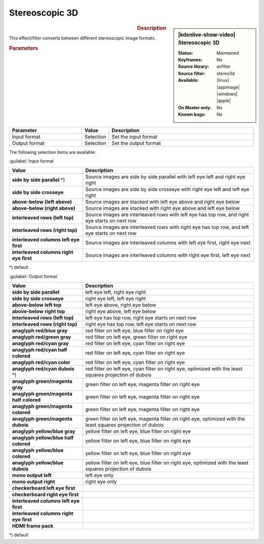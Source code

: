 .. meta::

   :description: Kdenlive Video Effects - Stereoscopic 3D 
   :keywords: KDE, Kdenlive, video editor, help, learn, easy, effects, filter, video effects, VR360 and 3D, stereoscopic 3D

.. metadata-placeholder

   :authors: - Bernd Jordan (https://discuss.kde.org/u/berndmj)

   :license: Creative Commons License SA 4.0


Stereoscopic 3D
===============

.. figure:: /images/effects_and_compositions/kdenlive2304_effects-stereoscopic_3d.webp
   :width: 365px
   :figwidth: 365px
   :align: left
   :alt: kdenlive2304_effects-stereoscopic_3d

.. sidebar:: |kdenlive-show-video| Stereoscopic 3D

   :**Status**:
      Maintained
   :**Keyframes**:
      No
   :**Source library**:
      avfilter
   :**Source filter**:
      stereo3d
   :**Available**:
      |linux| |appimage| |windows| |apple|
   :**On Master only**:
      No
   :**Known bugs**:
      No

.. rst-class:: clear-both


.. rubric:: Description

This effect/filter converts between different stereoscopic image formats.


.. rubric:: Parameters

.. list-table::
   :header-rows: 1
   :width: 100%
   :widths: 30 10 60
   :class: table-wrap

   * - Parameter
     - Value
     - Description
   * - Input format
     - Selection
     - Set the input format
   * - Output format
     - Selection
     - Set the output format


The following selection items are available:

:guilabel:`Input format`

.. list-table::
   :width: 100%
   :widths: 30 70
   :header-rows: 1
   :class: table-wrap

   * - Value
     - Description
   * - **side by side parallel** \*)
     - Source images are side by side parallel with left eye left and right eye right
   * - **side by side crosseye**
     - Source images are side by side crosseye with right eye left and left eye right
   * - **above-below (left above)**
     - Source images are stacked with left eye above and right eye below
   * - **above-below (right above)**
     - Source images are stacked with right eye above and left eye below
   * - **interleaved rows (left top)**
     - Source images are interleaved rows with left eye has top row, and right eye starts on next row
   * - **interleaved rows (right top)**
     - Source images are interleaved rows with right eye has top row, and left eye starts on next row
   * - **interleaved columns left eye first**
     - Source images are interleaved columns with left eye first, right eye next
   * - **interleaved columns right eye first**
     - Source images are interleaved columns with right eye first, left eye next

\*) default


:guilabel:`Output format`

.. list-table::
   :width: 100%
   :widths: 30 70
   :header-rows: 1
   :class: table-wrap

   * - Value
     - Description
   * - **side by side parallel**
     - left eye left, right eye right
   * - **side by side crosseye**
     - right eye left, left eye right
   * - **above-below left top**
     - left eye above, right eye below
   * - **above-below right top**
     - right eye above, left eye below
   * - **interleaved rows (left top)**
     - left eye has top row, right eye starts on next row
   * - **interleaved rows (right top)**
     - right eye has top row, left eye starts on next row
   * - **anaglyph red/blue gray**
     - red filter on left eye, blue filter on right eye
   * - **anaglyph red/green gray**
     - red filter on left eye, green filter on right eye
   * - **anaglyph red/cyan gray**
     - red filter on left eye, cyan filter on right eye
   * - **anaglyph red/cyan half colored**
     - red filter on left eye, cyan filter on right eye
   * - **anaglyph red/cyan color**
     - red filter on left eye, cyan filter on right eye
   * - **anaglyph red/cyan dubois** \*)
     - red filter on left eye, cyan filter on right eye, optimized with the least squares projection of dubois
   * - **anaglyph green/magenta gray**
     - green filter on left eye, magenta filter on right eye
   * - **anaglyph green/magenta half colored**
     - green filter on left eye, magenta filter on right eye
   * - **anaglyph green/magenta colored**
     - green filter on left eye, magenta filter on right eye
   * - **anaglyph green/magenta dubois**
     - green filter on left eye, magenta filter on right eye, optimized with the least squares projection of dubois
   * - **anaglyph yellow/blue gray**
     - yellow filter on left eye, blue filter on right eye
   * - **anaglyph yellow/blue half colored**
     - yellow filter on left eye, blue filter on right eye
   * - **anaglyph yellow/blue colored**
     - yellow filter on left eye, blue filter on right eye
   * - **anaglyph yellow/blue dubois**
     - yellow filter on left eye, blue filter on right eye, optimized with the least squares projection of dubois
   * - **mono output left**
     - left eye only
   * - **mono output right**
     - right eye only
   * - **checkerboard left eye first**
     -
   * - **checkerboard right eye first**
     -
   * - **interleaved columns left eye first**
     -
   * - **interleaved columns right eye first**
     -
   * - **HDMI frame pack**
     -

\*) default
